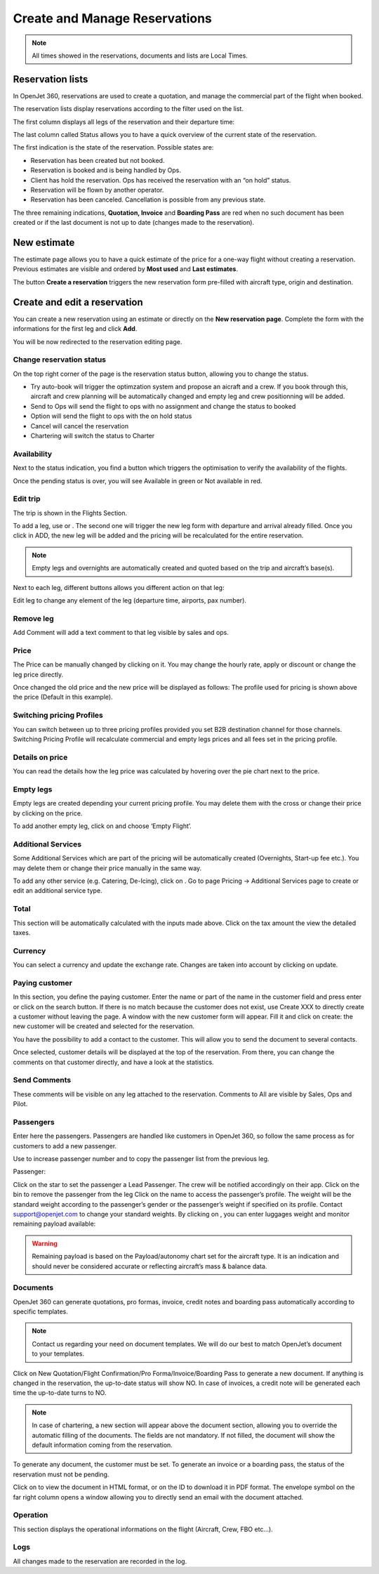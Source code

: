 Create and Manage Reservations
==============================

.. note:: All times showed in the reservations, documents and lists are Local Times.

Reservation lists
-----------------

In OpenJet 360, reservations are used to create a quotation, and manage the commercial part of the flight when booked.

The reservation lists display reservations according to the filter used on the list.

The first column displays all legs of the reservation and their departure time:

.. image::  images/reservation-legs.png
    :align: center

The last column called Status allows you to have a quick overview of the current state of the reservation.

.. image::  images/reservation-status.png
    :align: center

The first indication is the state of the reservation. Possible states are:

- |status-pending| Reservation has been created but not booked.
- |status-booked| Reservation is booked and is being handled by Ops.
- |status-option| Client has hold the reservation. Ops has received the reservation with an “on hold” status.
- |status-charter| Reservation will be flown by another operator.
- |status-canceled| Reservation has been canceled. Cancellation is possible from any previous state.

The three remaining indications, **Quotation, Invoice** and **Boarding Pass** are red when no such document has been created or if the last document is not up to date (changes made to the reservation).

New estimate
------------

The estimate page allows you to have a quick estimate of the price for a one-way flight without creating a reservation. Previous estimates are visible and ordered by **Most used** and **Last estimates**.

.. image::  images/estimate.png
    :align: center

The button **Create a reservation** triggers the new reservation form pre-filled with aircraft type, origin and destination.

Create and edit a reservation
-----------------------------

You can create a new reservation using an estimate or directly on the **New reservation page**. Complete the form with the informations for the first leg and click **Add**.

.. image::  images/new-reservation.png
    :align: center

You will be now redirected to the reservation editing page.

Change reservation status
^^^^^^^^^^^^^^^^^^^^^^^^^

On the top right corner of the page is the reservation status button, allowing you to change the status.


- Try auto-book will trigger the optimzation system and propose an aicraft and a crew. If you book through this, aircraft and crew planning will be automatically changed and empty leg and crew positionning will be added.
- Send to Ops will send the flight to ops with no assignment and change the status to booked
- Option will send the flight to ops with the on hold status
- Cancel will cancel the reservation
- Chartering will switch the status to Charter

Availability
^^^^^^^^^^^^

Next to the status indication, you find a button which triggers the optimisation to verify the availability of the flights.


Once the pending status is over, you will see Available in green or Not available in red.

Edit trip
^^^^^^^^^

The trip is shown in the Flights Section.


To add a leg, use  or  . The second one will trigger the new leg form with departure and arrival already filled. Once you click in ADD, the new leg will be added and the pricing will be recalculated for the entire reservation.

.. note:: Empty legs and overnights are automatically created and quoted based on the trip and aircraft’s base(s).

Next to each leg, different buttons allows you different action on that leg:


Edit leg to change any element of the leg (departure time, airports, pax number).

Remove leg
^^^^^^^^^^

Add Comment will add a text comment to that leg visible by sales and ops.


Price
^^^^^

The Price can be manually changed by clicking on it. You may change the hourly rate, apply or discount or change the leg price directly.

Once changed the old price and the new price will be displayed as follows:  
The profile used for pricing is shown above the price (Default in this example).

Switching pricing Profiles
^^^^^^^^^^^^^^^^^^^^^^^^^^

You can switch between up to three pricing profiles provided you set B2B destination channel for those channels. Switching Pricing Profile will recalculate commercial and empty legs prices and all fees set in the pricing profile.

Details on price
^^^^^^^^^^^^^^^^

You can read the details how the leg price was calculated by hovering over the pie chart next to the price.



Empty legs
^^^^^^^^^^

Empty legs are created depending your current pricing profile. You may delete them with the cross or change their price by clicking on the price.

To add another empty leg, click on  and choose ‘Empty Flight’.

Additional Services
^^^^^^^^^^^^^^^^^^^

Some Additional Services which are part of the pricing will be automatically created (Overnights, Start-up fee etc.). You may delete them or change their price manually in the same way.

To add any other service (e.g. Catering, De-Icing), click on  . Go to page Pricing -> Additional Services page to create or edit an additional service type.

Total
^^^^^

This section will be automatically calculated with the inputs made above. Click on the tax amount the view the detailed taxes.


Currency
^^^^^^^^

You can select a currency and update the exchange rate. Changes are taken into account by clicking on update.

Paying customer
^^^^^^^^^^^^^^^

In this section, you define the paying customer. Enter the name or part of the name in the customer field and press enter or click on the search button. 
If there is no match because the customer does not exist, use Create XXX to directly create a customer without leaving the page. 
A window with the new customer form will appear. 
Fill it and click on create: the new customer will be created and selected for the reservation.


You have the possibility to add a contact to the customer. This will allow you to send the document to several contacts.

Once selected, customer details will be displayed at the top of the reservation. From there, you can change the comments on that customer directly, and have a look at the statistics.


Send Comments
^^^^^^^^^^^^^

These comments will be visible on any leg attached to the reservation. Comments to All are visible by Sales, Ops and Pilot.

Passengers
^^^^^^^^^^

Enter here the passengers. Passengers are handled like customers in OpenJet 360, so follow the same process as for customers to add a new passenger.


Use  to increase passenger number and  to copy the passenger list from the previous leg.

Passenger: 

Click on the star to set the passenger a Lead Passenger. The crew will be notified accordingly on their app.
Click on the bin to remove the passenger from the leg
Click on the name to access the passenger’s profile.
The weight will be the standard weight according to the passenger’s gender or the passenger’s weight if specified on its profile. Contact support@openjet.com to change your standard weights.
By clicking on  , you can enter luggages weight and monitor remaining payload available:


.. warning:: Remaining payload is based on the Payload/autonomy chart set for the aircraft type. It is an indication and should never be considered accurate or reflecting aircraft’s mass & balance data.

Documents
^^^^^^^^^

OpenJet 360 can generate quotations, pro formas, invoice, credit notes and boarding pass automatically according to specific templates.

.. note:: Contact us regarding your need on document templates. We will do our best to match OpenJet’s document to your templates.


Click on New Quotation/Flight Confirmation/Pro Forma/Invoice/Boarding Pass to generate a new document. If anything is changed in the reservation, the up-to-date status will show NO. In case of invoices, a credit note will be generated each time the up-to-date turns to NO.

.. note:: In case of chartering, a new section will appear above the document section, allowing you to override the automatic filling of the documents. The fields are not mandatory. If not filled, the document will show the default information coming from the reservation.

To generate any document, the customer must be set. To generate an invoice or a boarding pass, the status of the reservation must not be pending.

Click on  to view the document in HTML format, or on the ID to download it in PDF format. The envelope symbol on the far right column opens a window allowing you to directly send an email with the document attached.

Operation
^^^^^^^^^

This section displays the operational informations on the flight (Aircraft, Crew, FBO etc…).

Logs
^^^^

All changes made to the reservation are recorded in the log.

.. |status-booked| image:: images/statuses/booked.png
  :align: middle

.. |status-canceled| image:: images/statuses/canceled.png
  :align: middle

.. |status-charter| image:: images/statuses/charter.png
  :align: middle

.. |status-option| image:: images/statuses/option.png
  :align: middle

.. |status-pending| image:: images/statuses/pending.png
  :align: middle
